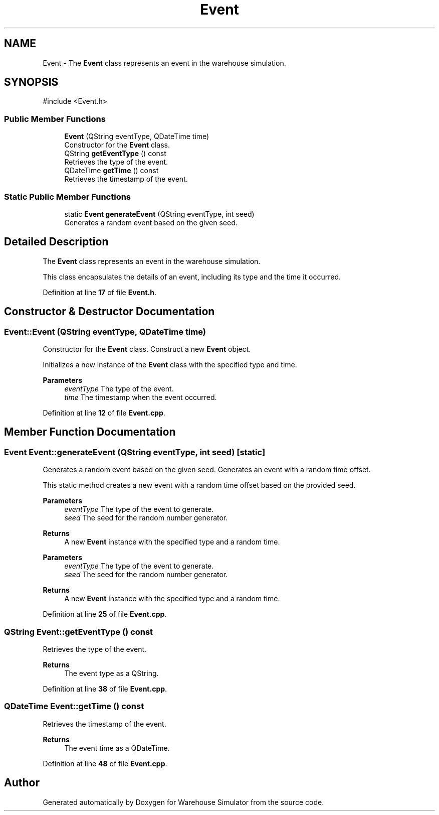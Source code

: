 .TH "Event" 3 "Version 1.0.0" "Warehouse Simulator" \" -*- nroff -*-
.ad l
.nh
.SH NAME
Event \- The \fBEvent\fP class represents an event in the warehouse simulation\&.  

.SH SYNOPSIS
.br
.PP
.PP
\fR#include <Event\&.h>\fP
.SS "Public Member Functions"

.in +1c
.ti -1c
.RI "\fBEvent\fP (QString eventType, QDateTime time)"
.br
.RI "Constructor for the \fBEvent\fP class\&. "
.ti -1c
.RI "QString \fBgetEventType\fP () const"
.br
.RI "Retrieves the type of the event\&. "
.ti -1c
.RI "QDateTime \fBgetTime\fP () const"
.br
.RI "Retrieves the timestamp of the event\&. "
.in -1c
.SS "Static Public Member Functions"

.in +1c
.ti -1c
.RI "static \fBEvent\fP \fBgenerateEvent\fP (QString eventType, int seed)"
.br
.RI "Generates a random event based on the given seed\&. "
.in -1c
.SH "Detailed Description"
.PP 
The \fBEvent\fP class represents an event in the warehouse simulation\&. 

This class encapsulates the details of an event, including its type and the time it occurred\&. 
.PP
Definition at line \fB17\fP of file \fBEvent\&.h\fP\&.
.SH "Constructor & Destructor Documentation"
.PP 
.SS "Event::Event (QString eventType, QDateTime time)"

.PP
Constructor for the \fBEvent\fP class\&. Construct a new \fBEvent\fP object\&.
.PP
Initializes a new instance of the \fBEvent\fP class with the specified type and time\&. 
.PP
\fBParameters\fP
.RS 4
\fIeventType\fP The type of the event\&. 
.br
\fItime\fP The timestamp when the event occurred\&. 
.RE
.PP

.PP
Definition at line \fB12\fP of file \fBEvent\&.cpp\fP\&.
.SH "Member Function Documentation"
.PP 
.SS "\fBEvent\fP Event::generateEvent (QString eventType, int seed)\fR [static]\fP"

.PP
Generates a random event based on the given seed\&. Generates an event with a random time offset\&.
.PP
This static method creates a new event with a random time offset based on the provided seed\&. 
.PP
\fBParameters\fP
.RS 4
\fIeventType\fP The type of the event to generate\&. 
.br
\fIseed\fP The seed for the random number generator\&. 
.RE
.PP
\fBReturns\fP
.RS 4
A new \fBEvent\fP instance with the specified type and a random time\&.
.RE
.PP
\fBParameters\fP
.RS 4
\fIeventType\fP The type of the event to generate\&. 
.br
\fIseed\fP The seed for the random number generator\&. 
.RE
.PP
\fBReturns\fP
.RS 4
A new \fBEvent\fP instance with the specified type and a random time\&. 
.RE
.PP

.PP
Definition at line \fB25\fP of file \fBEvent\&.cpp\fP\&.
.SS "QString Event::getEventType () const"

.PP
Retrieves the type of the event\&. 
.PP
\fBReturns\fP
.RS 4
The event type as a QString\&. 
.RE
.PP

.PP
Definition at line \fB38\fP of file \fBEvent\&.cpp\fP\&.
.SS "QDateTime Event::getTime () const"

.PP
Retrieves the timestamp of the event\&. 
.PP
\fBReturns\fP
.RS 4
The event time as a QDateTime\&. 
.RE
.PP

.PP
Definition at line \fB48\fP of file \fBEvent\&.cpp\fP\&.

.SH "Author"
.PP 
Generated automatically by Doxygen for Warehouse Simulator from the source code\&.
